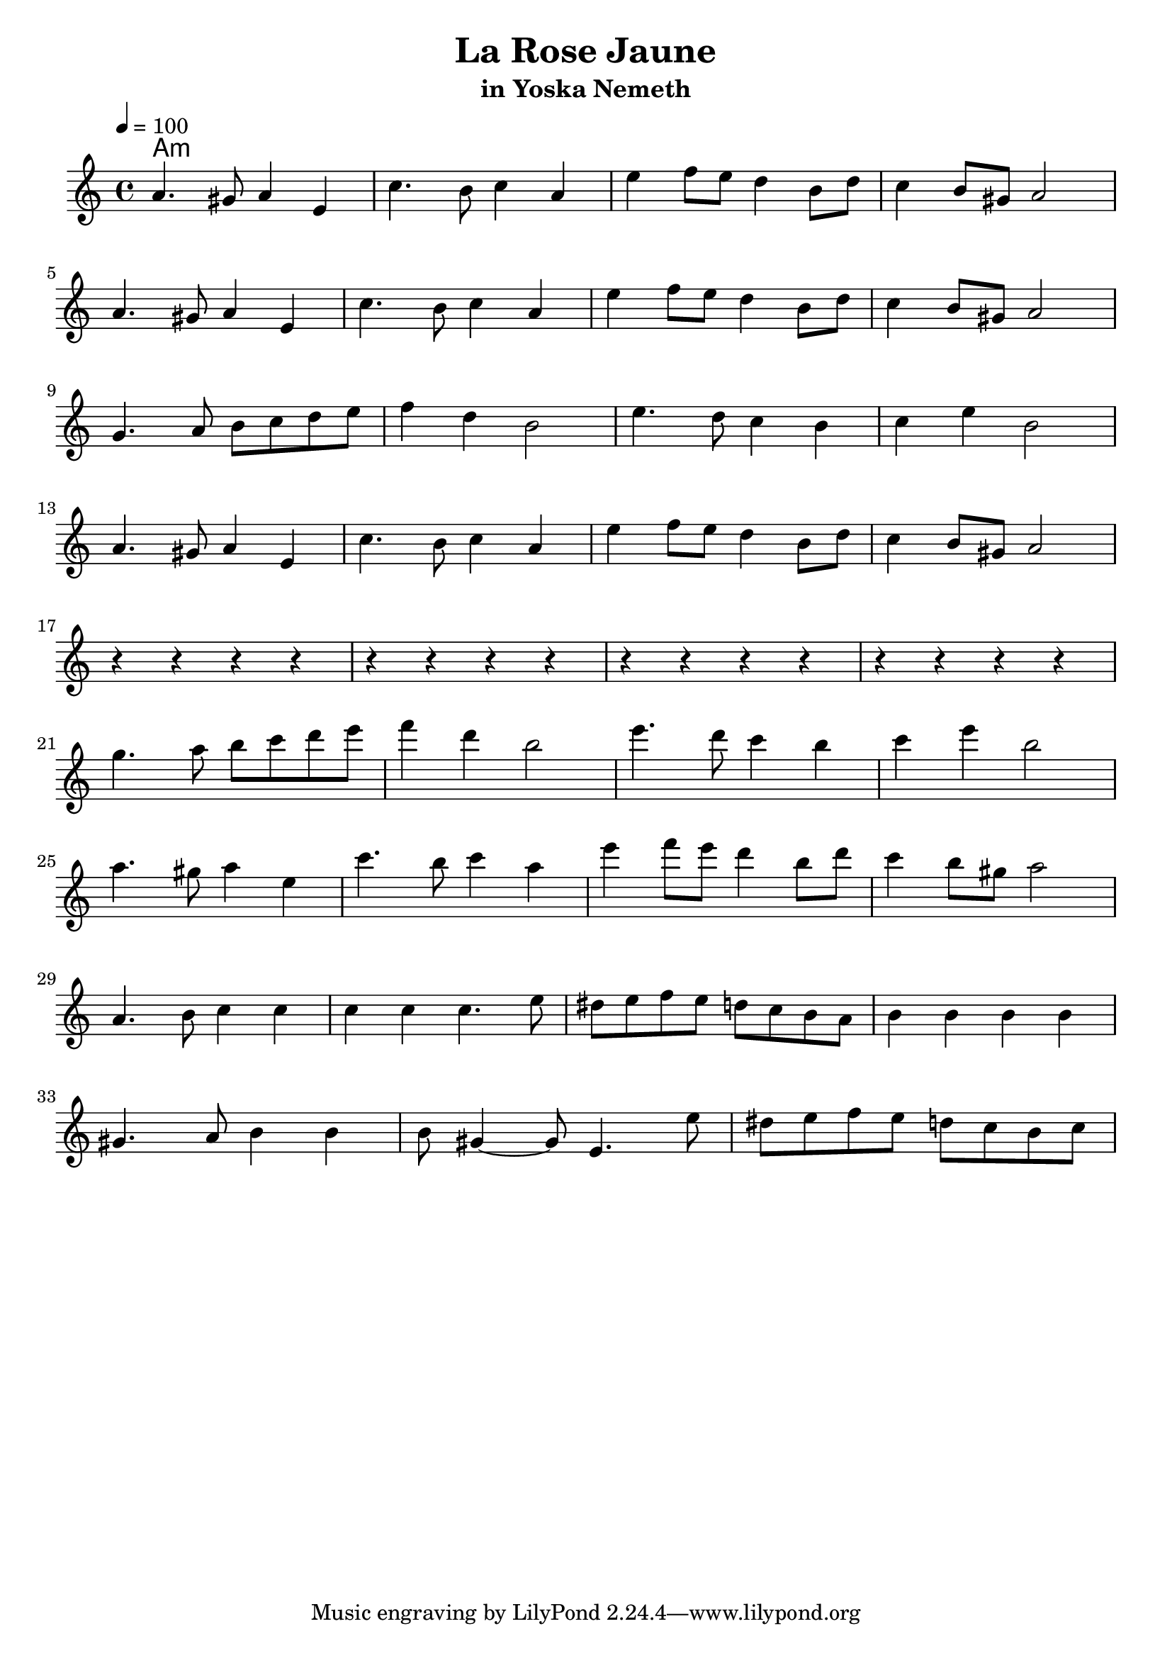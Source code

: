 \version "2.19.64"
\language "english"

\header {
  title = "La Rose Jaune"
  subtitle = "in Yoska Nemeth"
}

global = {
  \time 4/4
  \key a \minor
  \tempo 4=100
}

chordNames = \chordmode {
  \global
  a1:m
  
}

melody = \relative c'' {
  \global
  a4. gs8 a4 e4 
  c'4. b8 c4 a4
  e'4 f8 e d4 b8 d 
  c4 b8 gs
  a2
  \break
  a4. gs8 a4 e4 
  c'4. b8 c4 a4
  e'4 f8 e d4 b8 d 
  c4 b8 gs
  a2  
\break  
  g4. a8 b c d e 
  f4  d b2 
  e4. d8 c4  b 
  c4 e b2
  \break
  a4. gs8 a4 e4 
  c'4. b8 c4 a4
  e'4 f8 e d4 b8 d 
  c4 b8 gs
  a2  
  \break
  r4 r r r 
  r r r r 
  
  r r r r 
  r r r r 
  \break
   g'4. a8 b c d e 
  f4  d b2 
  e4. d8 c4  b 
  c4 e b2
  \break
   a4. gs8 a4 e4 
  c'4. b8 c4 a4
  e'4 f8 e d4 b8 d 
  c4 b8 gs
  a2  
  \break
     a,4. b8 c4 c 
     c c c4. e8 
     ds e f e d c b a
     b4 b b b 
     \break
     gs4. a8  b4 b
     b8 gs4 ~ gs8 e4. e'8 
     ds e f e d c b c

}

\score {
  <<
    \new ChordNames \chordNames
    \new Staff { \melody }
  >>
  \layout { indent=2}
  \midi { }
}

